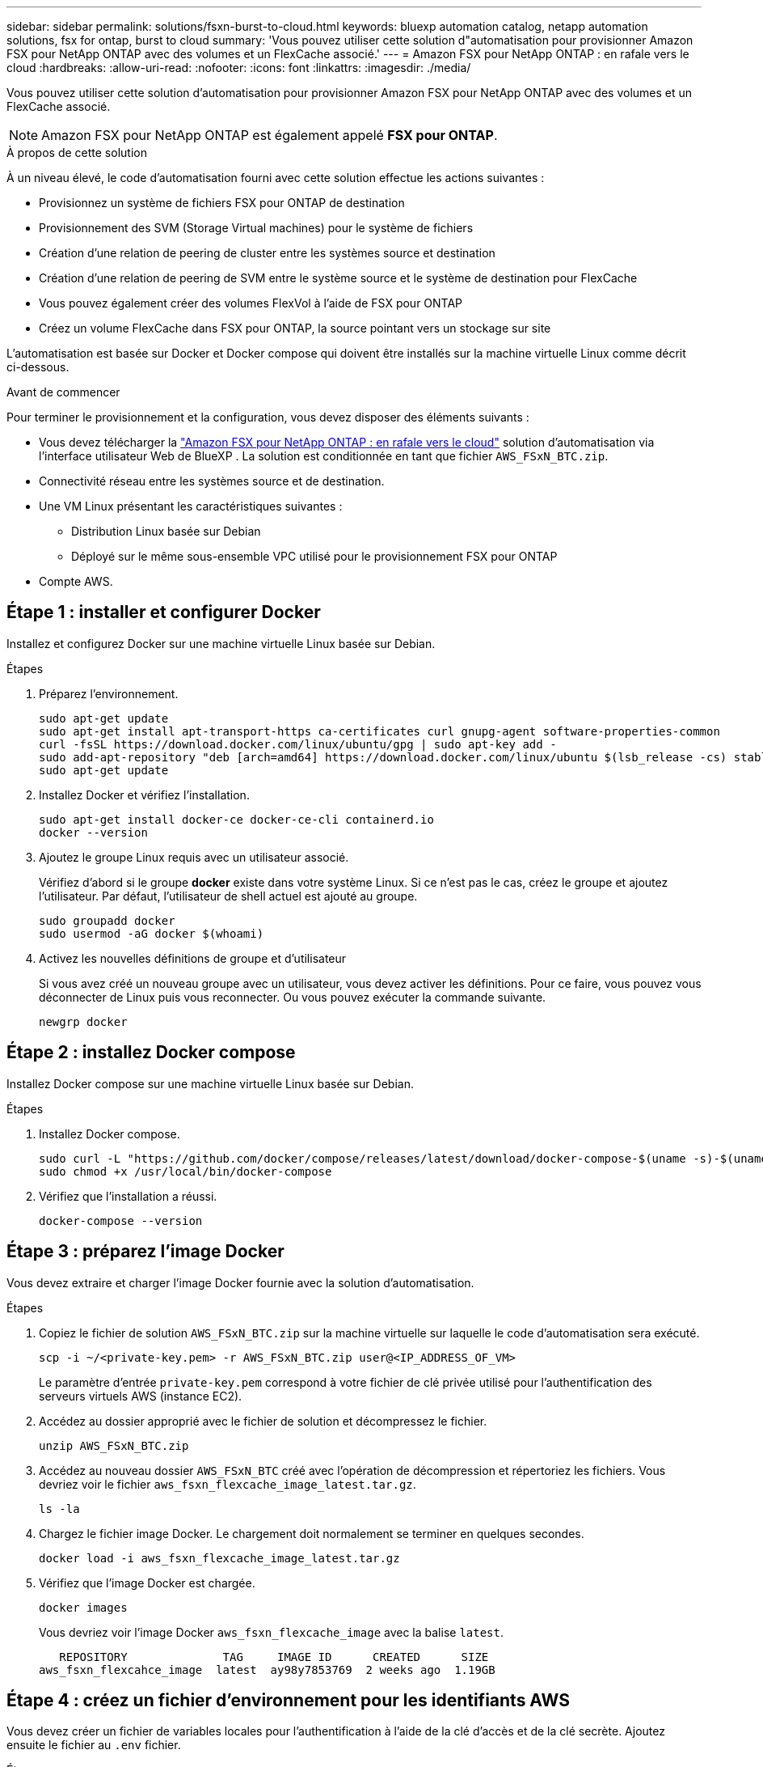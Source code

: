 ---
sidebar: sidebar 
permalink: solutions/fsxn-burst-to-cloud.html 
keywords: bluexp automation catalog, netapp automation solutions, fsx for ontap, burst to cloud 
summary: 'Vous pouvez utiliser cette solution d"automatisation pour provisionner Amazon FSX pour NetApp ONTAP avec des volumes et un FlexCache associé.' 
---
= Amazon FSX pour NetApp ONTAP : en rafale vers le cloud
:hardbreaks:
:allow-uri-read: 
:nofooter: 
:icons: font
:linkattrs: 
:imagesdir: ./media/


[role="lead"]
Vous pouvez utiliser cette solution d'automatisation pour provisionner Amazon FSX pour NetApp ONTAP avec des volumes et un FlexCache associé.


NOTE: Amazon FSX pour NetApp ONTAP est également appelé *FSX pour ONTAP*.

.À propos de cette solution
À un niveau élevé, le code d'automatisation fourni avec cette solution effectue les actions suivantes :

* Provisionnez un système de fichiers FSX pour ONTAP de destination
* Provisionnement des SVM (Storage Virtual machines) pour le système de fichiers
* Création d'une relation de peering de cluster entre les systèmes source et destination
* Création d'une relation de peering de SVM entre le système source et le système de destination pour FlexCache
* Vous pouvez également créer des volumes FlexVol à l'aide de FSX pour ONTAP
* Créez un volume FlexCache dans FSX pour ONTAP, la source pointant vers un stockage sur site


L'automatisation est basée sur Docker et Docker compose qui doivent être installés sur la machine virtuelle Linux comme décrit ci-dessous.

.Avant de commencer
Pour terminer le provisionnement et la configuration, vous devez disposer des éléments suivants :

* Vous devez télécharger la https://console.bluexp.netapp.com/automationCatalog["Amazon FSX pour NetApp ONTAP : en rafale vers le cloud"^] solution d'automatisation via l'interface utilisateur Web de BlueXP . La solution est conditionnée en tant que fichier `AWS_FSxN_BTC.zip`.
* Connectivité réseau entre les systèmes source et de destination.
* Une VM Linux présentant les caractéristiques suivantes :
+
** Distribution Linux basée sur Debian
** Déployé sur le même sous-ensemble VPC utilisé pour le provisionnement FSX pour ONTAP


* Compte AWS.




== Étape 1 : installer et configurer Docker

Installez et configurez Docker sur une machine virtuelle Linux basée sur Debian.

.Étapes
. Préparez l'environnement.
+
[source, cli]
----
sudo apt-get update
sudo apt-get install apt-transport-https ca-certificates curl gnupg-agent software-properties-common
curl -fsSL https://download.docker.com/linux/ubuntu/gpg | sudo apt-key add -
sudo add-apt-repository "deb [arch=amd64] https://download.docker.com/linux/ubuntu $(lsb_release -cs) stable"
sudo apt-get update
----
. Installez Docker et vérifiez l'installation.
+
[source, cli]
----
sudo apt-get install docker-ce docker-ce-cli containerd.io
docker --version
----
. Ajoutez le groupe Linux requis avec un utilisateur associé.
+
Vérifiez d'abord si le groupe *docker* existe dans votre système Linux. Si ce n'est pas le cas, créez le groupe et ajoutez l'utilisateur. Par défaut, l'utilisateur de shell actuel est ajouté au groupe.

+
[source, cli]
----
sudo groupadd docker
sudo usermod -aG docker $(whoami)
----
. Activez les nouvelles définitions de groupe et d'utilisateur
+
Si vous avez créé un nouveau groupe avec un utilisateur, vous devez activer les définitions. Pour ce faire, vous pouvez vous déconnecter de Linux puis vous reconnecter. Ou vous pouvez exécuter la commande suivante.

+
[source, cli]
----
newgrp docker
----




== Étape 2 : installez Docker compose

Installez Docker compose sur une machine virtuelle Linux basée sur Debian.

.Étapes
. Installez Docker compose.
+
[source, cli]
----
sudo curl -L "https://github.com/docker/compose/releases/latest/download/docker-compose-$(uname -s)-$(uname -m)" -o /usr/local/bin/docker-compose
sudo chmod +x /usr/local/bin/docker-compose
----
. Vérifiez que l'installation a réussi.
+
[source, cli]
----
docker-compose --version
----




== Étape 3 : préparez l'image Docker

Vous devez extraire et charger l'image Docker fournie avec la solution d'automatisation.

.Étapes
. Copiez le fichier de solution `AWS_FSxN_BTC.zip` sur la machine virtuelle sur laquelle le code d'automatisation sera exécuté.
+
[source, cli]
----
scp -i ~/<private-key.pem> -r AWS_FSxN_BTC.zip user@<IP_ADDRESS_OF_VM>
----
+
Le paramètre d'entrée `private-key.pem` correspond à votre fichier de clé privée utilisé pour l'authentification des serveurs virtuels AWS (instance EC2).

. Accédez au dossier approprié avec le fichier de solution et décompressez le fichier.
+
[source, cli]
----
unzip AWS_FSxN_BTC.zip
----
. Accédez au nouveau dossier `AWS_FSxN_BTC` créé avec l'opération de décompression et répertoriez les fichiers. Vous devriez voir le fichier `aws_fsxn_flexcache_image_latest.tar.gz`.
+
[source, cli]
----
ls -la
----
. Chargez le fichier image Docker. Le chargement doit normalement se terminer en quelques secondes.
+
[source, cli]
----
docker load -i aws_fsxn_flexcache_image_latest.tar.gz
----
. Vérifiez que l'image Docker est chargée.
+
[source, cli]
----
docker images
----
+
Vous devriez voir l'image Docker `aws_fsxn_flexcache_image` avec la balise `latest`.

+
[listing]
----
   REPOSITORY              TAG     IMAGE ID      CREATED      SIZE
aws_fsxn_flexcahce_image  latest  ay98y7853769  2 weeks ago  1.19GB
----




== Étape 4 : créez un fichier d'environnement pour les identifiants AWS

Vous devez créer un fichier de variables locales pour l'authentification à l'aide de la clé d'accès et de la clé secrète. Ajoutez ensuite le fichier au `.env` fichier.

.Étapes
. Créez le `awsauth.env` fichier à l'emplacement suivant :
+
`path/to/env-file/awsauth.env`

. Ajoutez le contenu suivant au fichier :
+
[listing]
----
access_key=<>
secret_key=<>
----
+
Le format *doit* doit être exactement comme indiqué ci-dessus sans espaces entre `key` et `value`.

. Ajoutez le chemin d'accès absolu au fichier à `.env` l'aide de la `AWS_CREDS` variable. Par exemple :
+
`AWS_CREDS=path/to/env-file/awsauth.env`





== Étape 5 : créer un volume externe

Vous avez besoin d'un volume externe pour vous assurer que les fichiers d'état Terraform et les autres fichiers importants sont persistants. Ces fichiers doivent être disponibles pour Terraform afin d'exécuter le workflow et les déploiements.

.Étapes
. Créez un volume externe en dehors de Docker compose.
+
Assurez-vous de mettre à jour le nom du volume (dernier paramètre) à la valeur appropriée avant d'exécuter la commande.

+
[source, cli]
----
docker volume create aws_fsxn_volume
----
. Ajoutez le chemin d'accès au volume externe au fichier d'environnement à `.env` l'aide de la commande :
+
`PERSISTENT_VOL=path/to/external/volume:/volume_name`

+
N'oubliez pas de conserver le contenu du fichier existant et le formatage des deux points. Par exemple :

+
[source, cli]
----
PERSISTENT_VOL=aws_fsxn_volume:/aws_fsxn_flexcache
----
+
Vous pouvez à la place ajouter un partage NFS en tant que volume externe à l'aide d'une commande, par exemple :

+
`PERSISTENT_VOL=nfs/mnt/document:/aws_fsx_flexcache`

. Mettre à jour les variables Terraform.
+
.. Naviguez jusqu'au dossier `aws_fsxn_variables`.
.. Vérifiez que les deux fichiers suivants existent : `terraform.tfvars` et `variables.tf`.
.. Mettez à jour les valeurs dans `terraform.tfvars` selon les besoins de votre environnement.
+
Voir https://registry.terraform.io/providers/hashicorp/aws/latest/docs/resources/fsx_ontap_file_system["Ressource Terraform : système_fichier_aws_fsx_ONTAP"^] pour plus d'informations.







== Étape 6 : provisionnement d'Amazon FSX pour NetApp ONTAP et FlexCache

Vous pouvez provisionner Amazon FSX pour NetApp ONTAP et FlexCache.

.Étapes
. Accédez à la racine du dossier (AWS_FSXN_BTC) et exécutez la commande de provisionnement.
+
[source, cli]
----
docker-compose -f docker-compose-provision.yml up
----
+
Cette commande crée deux conteneurs. Le premier conteneur déploie FSX pour ONTAP et le second conteneur crée le peering de cluster, le peering de SVM, le volume de destination et FlexCache.

. Surveiller le processus de provisionnement.
+
[source, cli]
----
docker-compose -f docker-compose-provision.yml logs -f
----
+
Cette commande vous donne la sortie en temps réel, mais a été configurée pour capturer les journaux via le fichier `deployment.log`. Vous pouvez modifier le nom de ces fichiers journaux en modifiant le fichier et en `.env` mettant à jour les variables `DEPLOYMENT_LOGS`.





== Étape 7 : détruire Amazon FSX pour NetApp ONTAP et FlexCache

Vous pouvez éventuellement supprimer et supprimer Amazon FSX pour NetApp ONTAP et FlexCache.

. Définissez la variable `flexcache_operation` du `terraform.tfvars` fichier sur « détruire ».
. Naviguez jusqu'au dossier racine (AWS_FSXN_BTC) et exécutez la commande suivante.
+
[source, cli]
----
docker-compose -f docker-compose-destroy.yml up
----
+
Cette commande crée deux conteneurs. Le premier conteneur supprime FlexCache et le second conteneur supprime FSX pour ONTAP.

. Surveiller le processus de provisionnement.
+
[source, cli]
----
docker-compose -f docker-compose-destroy.yml logs -f
----

